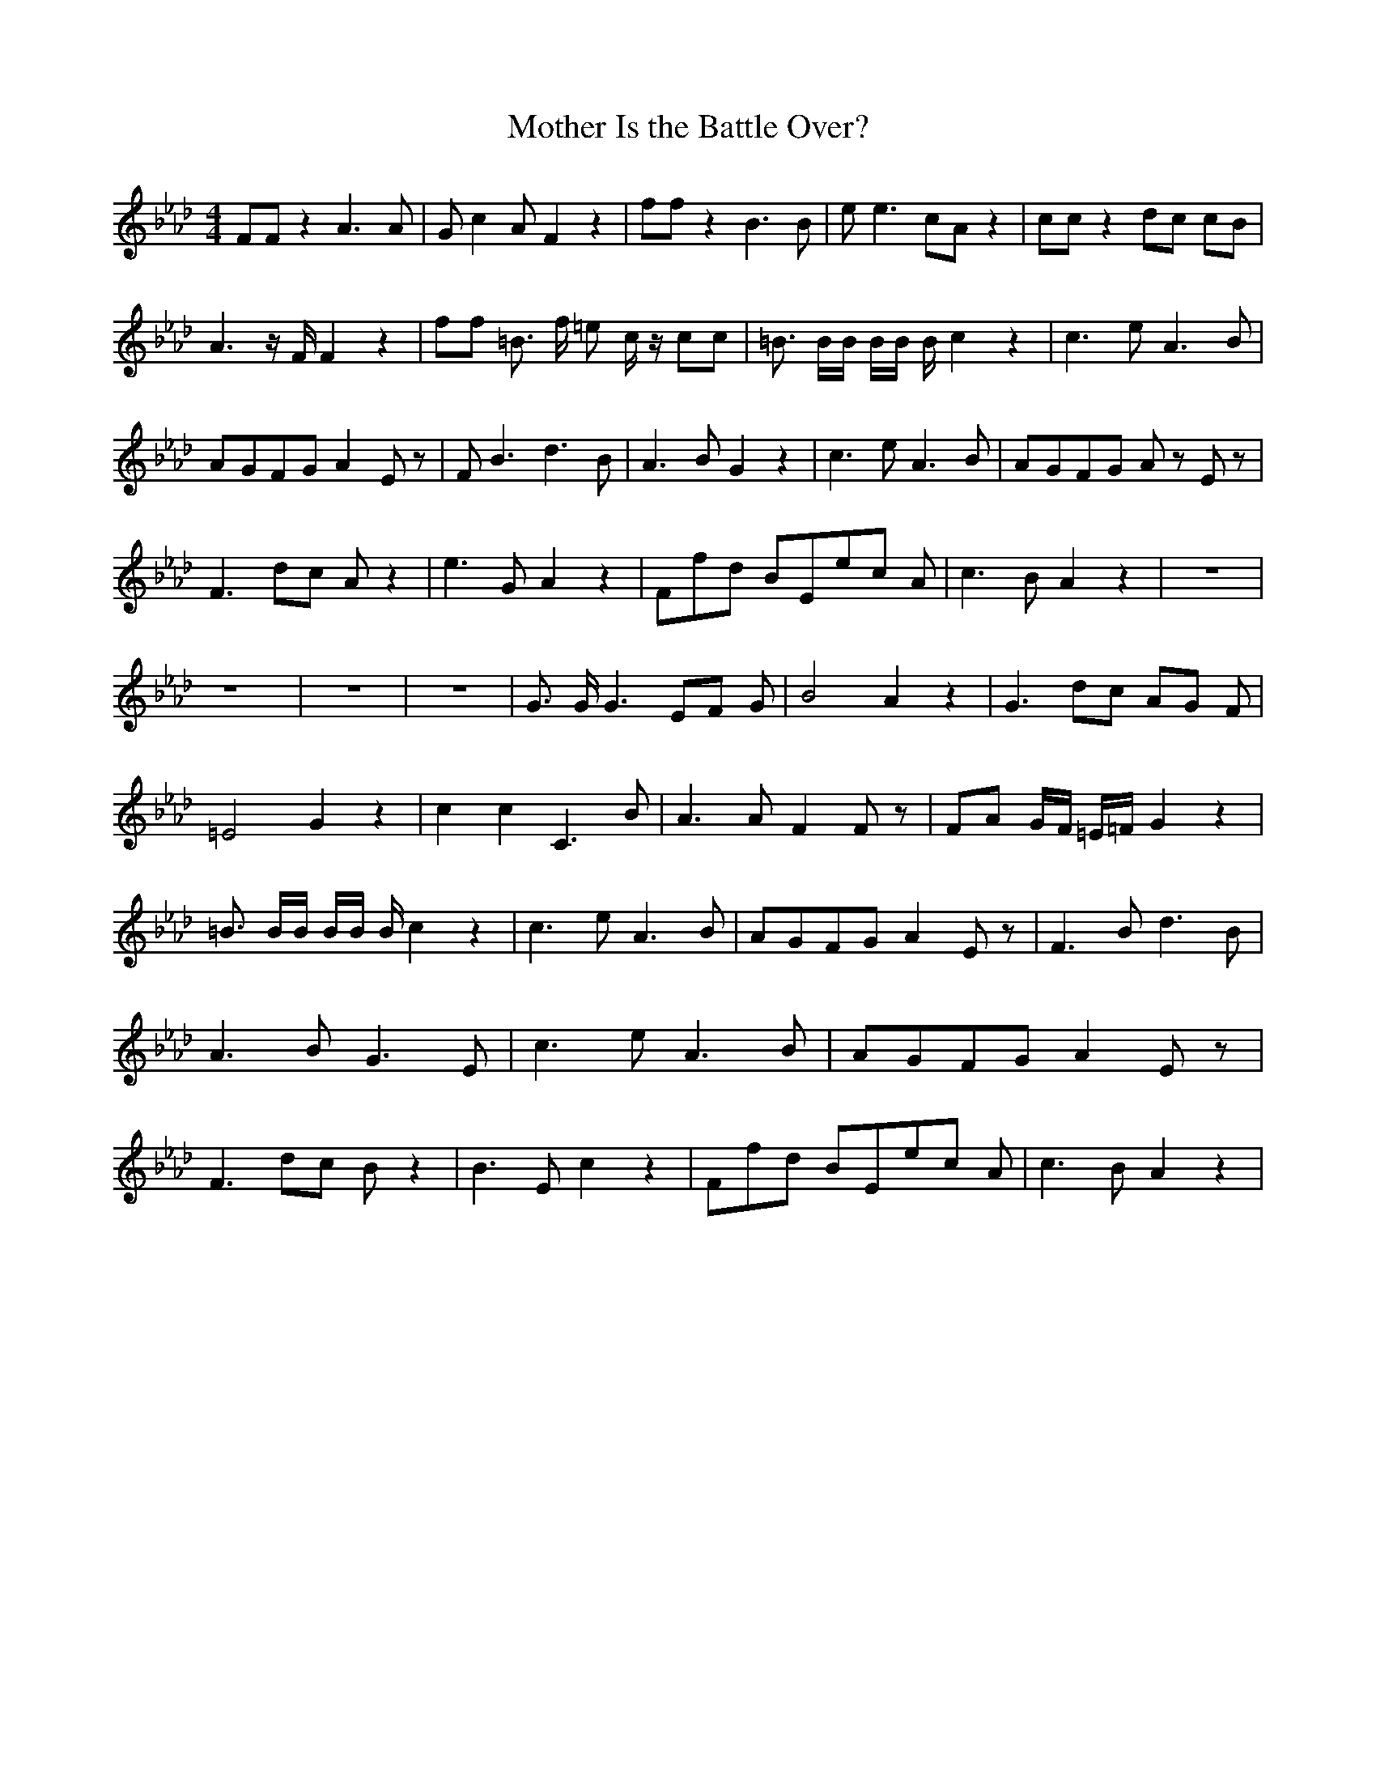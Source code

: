 % Generated more or less automatically by swtoabc by Erich Rickheit KSC
X:1
T:Mother Is the Battle Over?
M:4/4
L:1/8
K:Ab
 FF z2 A3 A| G c2 A F2 z2| ff z2 B3 B| e e3 cA z2| cc z2 dc cB| A3 z/2 F/2 F2 z2|\
 ff =B3/2 f/2 =e c/2 z/2 cc| =B3/2 B/2B/2 B/2B/2 B/2 c2 z2| c3 e A3 B|\
A-GF-G A2 E z| F B3 d3 B| A3 B G2 z2| c3 e A3 B|A-GF-G A z E z| F3 dc A z2|\
 e3 G A2 z2|F-f-d BE-e-c A| c3 B A2 z2| z8| z8| z8| z8| G3/2 G/2 G3 EF G|\
 B4 A2 z2| G3 dc AG F| =E4- G2 z2| c2 c2 C3 B| A3 A F2 F z| FA G/2F/2 =E/2=F/2 G2 z2|\
 =B3/2 B/2B/2 B/2B/2 B/2 c2 z2| c3 e A3 B|A-GF-G A2 E z| F3 B d3 B|\
 A3 B G3 E| c3 e A3 B|A-GF-G A2 E z| F3 dc B z2| B3 E c2 z2|F-f-d BE-e-c A|\
 c3 B A2 z2|


